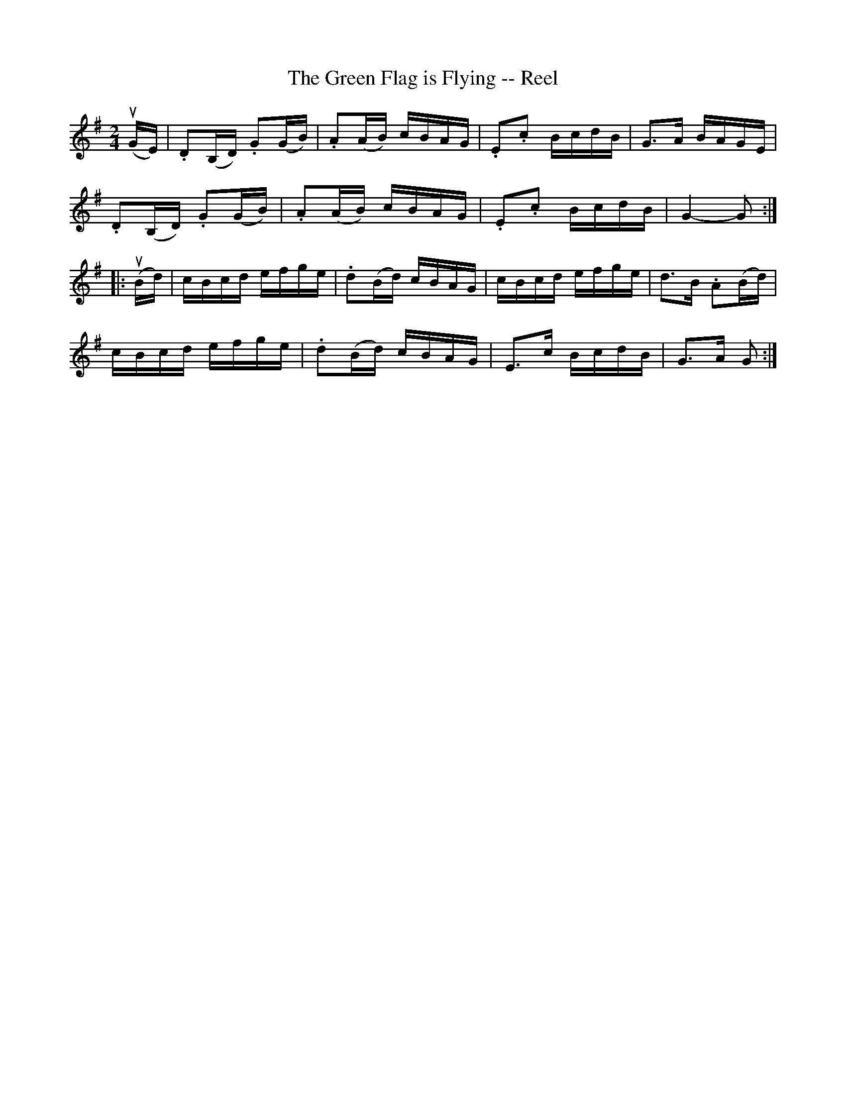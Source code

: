 X: 1
T:The Green Flag is Flying -- Reel
M:2/4
L:1/16
R:reel
B:Ryan's Mammoth Collection
N:259
Z:Contributed by Ray Davies,  ray:davies99.freeserve.co.uk
K:G
u(GE)|\
.D2(B,D) .G2(GB) | .A2(AB) cBAG | .E2.c2 BcdB | G3A BAGE |
.D2(B,D) .G2(GB) | .A2(AB) cBAG | .E2.c2 BcdB | G4- G2:|
|:u(Bd)|\
cBcd efge | .d2(Bd) cBAG | cBcd efge | d3B .A2(Bd) |
cBcd efge | .d2(Bd) cBAG | E3c BcdB | G3A G2:|
